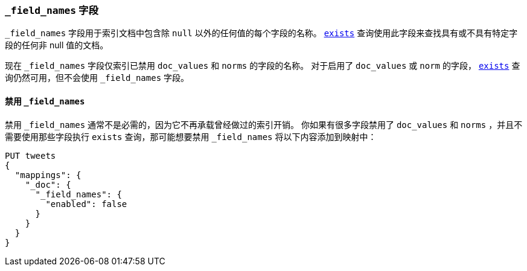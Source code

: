[[mapping-field-names-field]]
=== `_field_names` 字段

`_field_names` 字段用于索引文档中包含除 `null` 以外的任何值的每个字段的名称。
<<query-dsl-exists-query,`exists`>> 查询使用此字段来查找具有或不具有特定字段的任何非 +null+ 值的文档。

现在 `_field_names` 字段仅索引已禁用 `doc_values` 和 `norms` 的字段的名称。
对于启用了 `doc_values` 或 `norm` 的字段， <<query-dsl-exists-query,`exists`>> 查询仍然可用，但不会使用 `_field_names` 字段。

==== 禁用 `_field_names`

禁用 `_field_names` 通常不是必需的，因为它不再承载曾经做过的索引开销。
你如果有很多字段禁用了 `doc_values` 和 `norms` ，并且不需要使用那些字段执行 `exists` 查询，那可能想要禁用 `_field_names` 将以下内容添加到映射中：

[source,js]
--------------------------------------------------
PUT tweets
{
  "mappings": {
    "_doc": {
      "_field_names": {
        "enabled": false
      }
    }
  }
}
--------------------------------------------------
// CONSOLE
